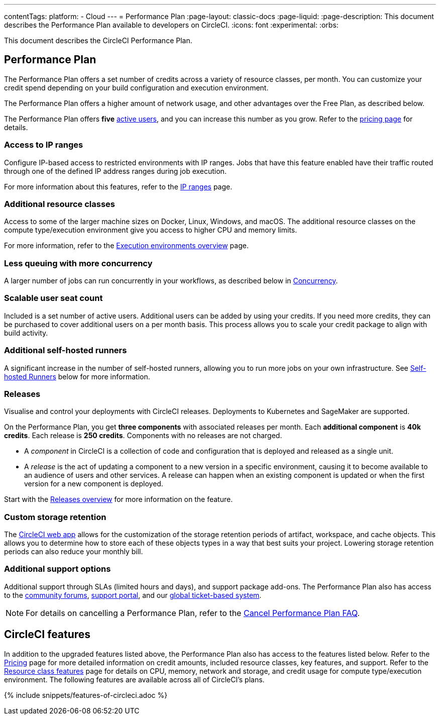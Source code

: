 ---
contentTags:
  platform:
  - Cloud
---
= Performance Plan
:page-layout: classic-docs
:page-liquid:
:page-description: This document describes the Performance Plan available to developers on CircleCI.
:icons: font
:experimental:
:orbs:

This document describes the CircleCI Performance Plan.

[#performance-plan]
== Performance Plan
The Performance Plan offers a set number of credits across a variety of resource classes, per month. You can customize your credit spend depending on your build configuration and execution environment.

The Performance Plan offers a higher amount of network usage, and other advantages over the Free Plan, as described below.

The Performance Plan offers *five* link:https://support.circleci.com/hc/en-us/articles/360034783154-What-is-an-Active-User[active users], and you can increase this number as you grow. Refer to the link:https://circleci.com/pricing#[pricing page] for details.

[#access-to-ip-ranges]
=== Access to IP ranges
Configure IP-based access to restricted environments with IP ranges. Jobs that have this feature enabled have their traffic routed through one of the defined IP address ranges during job execution.

For more information about this features, refer to the xref:ip-ranges#[IP ranges] page.

[#additional-resource-classes]
=== Additional resource classes
Access to some of the larger machine sizes on Docker, Linux, Windows, and macOS. The additional resource classes on the compute type/execution environment give you access to higher CPU and memory limits.

For more information, refer to the xref:executor-intro#[Execution environments overview] page.

[#less-queuing-with-more-concurrency]
=== Less queuing with more concurrency
A larger number of jobs can run concurrently in your workflows, as described below in <<#concurrency,Concurrency>>.

[#scalable-user-seat-count]
=== Scalable user seat count
Included is a set number of active users. Additional users can be added by using your credits. If you need more credits, they can be purchased to cover additional users on a per month basis. This process allows you to scale your credit package to align with build activity.

[#additional-self-hosted-runners]
=== Additional self-hosted runners
A significant increase in the number of self-hosted runners, allowing you to run more jobs on your own infrastructure. See <<#self-hosted-runners,Self-hosted Runners>> below for more information.

=== Releases

Visualise and control your deployments with CircleCI releases. Deployments to Kubernetes and SageMaker are supported.

On the Performance Plan, you get **three components** with associated releases per month. Each **additional component** is **40k credits**. Each release is **250 credits**. Components with no releases are not charged.

* A _component_ in CircleCI is a collection of code and configuration that is deployed and released as a single unit.

* A _release_ is the act of updating a component to a new version in a specific environment, causing it to become available to an audience of users and other services. A release can happen when an existing component is updated or when the first version for a new component is deployed.

Start with the xref:release/releases-overview#[Releases overview] for more information on the feature.

[#custom-storage-retention]
=== Custom storage retention
The link:https://app.circleci.com/[CircleCI web app] allows for the customization of the storage retention periods of artifact, workspace, and cache objects. This allows you to determine how to store each of these objects types in a way that best suits your project. Lowering storage retention periods can also reduce your monthly bill.

[#additional-support-options]
=== Additional support options
Additional support through SLAs (limited hours and days), and support package add-ons. The Performance Plan also has access to the link:https://discuss.circleci.com/[community forums], link:https://support.circleci.com/hc/en-us[support portal], and our link:https://support.circleci.com/hc/en-us/requests/new[global ticket-based system].

NOTE: For details on cancelling a Performance Plan, refer to the xref:faq#cancel-performance-plan[Cancel Performance Plan FAQ].

[#circleci-features]
== CircleCI features
In addition to the upgraded features listed above, the Performance Plan also has access to the features listed below. Refer to the link:https://circleci.com/pricing/[Pricing] page for more detailed information on credit amounts, included resource classes, key features, and support. Refer to the link:https://circleci.com/product/features/resource-classes/[Resource class features] page for details on CPU, memory, network and storage, and credit usage for compute type/execution environment. The following features are available across all of CircleCI's plans.

{% include snippets/features-of-circleci.adoc %}
